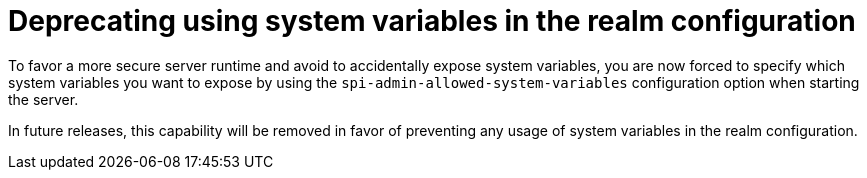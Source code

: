 = Deprecating using system variables in the realm configuration

To favor a more secure server runtime and avoid to accidentally expose system variables, you are now forced to specify
which system variables you want to expose by using the `spi-admin-allowed-system-variables` configuration option when
starting the server.

In future releases, this capability will be removed in favor of preventing any usage of system variables in the realm configuration.

